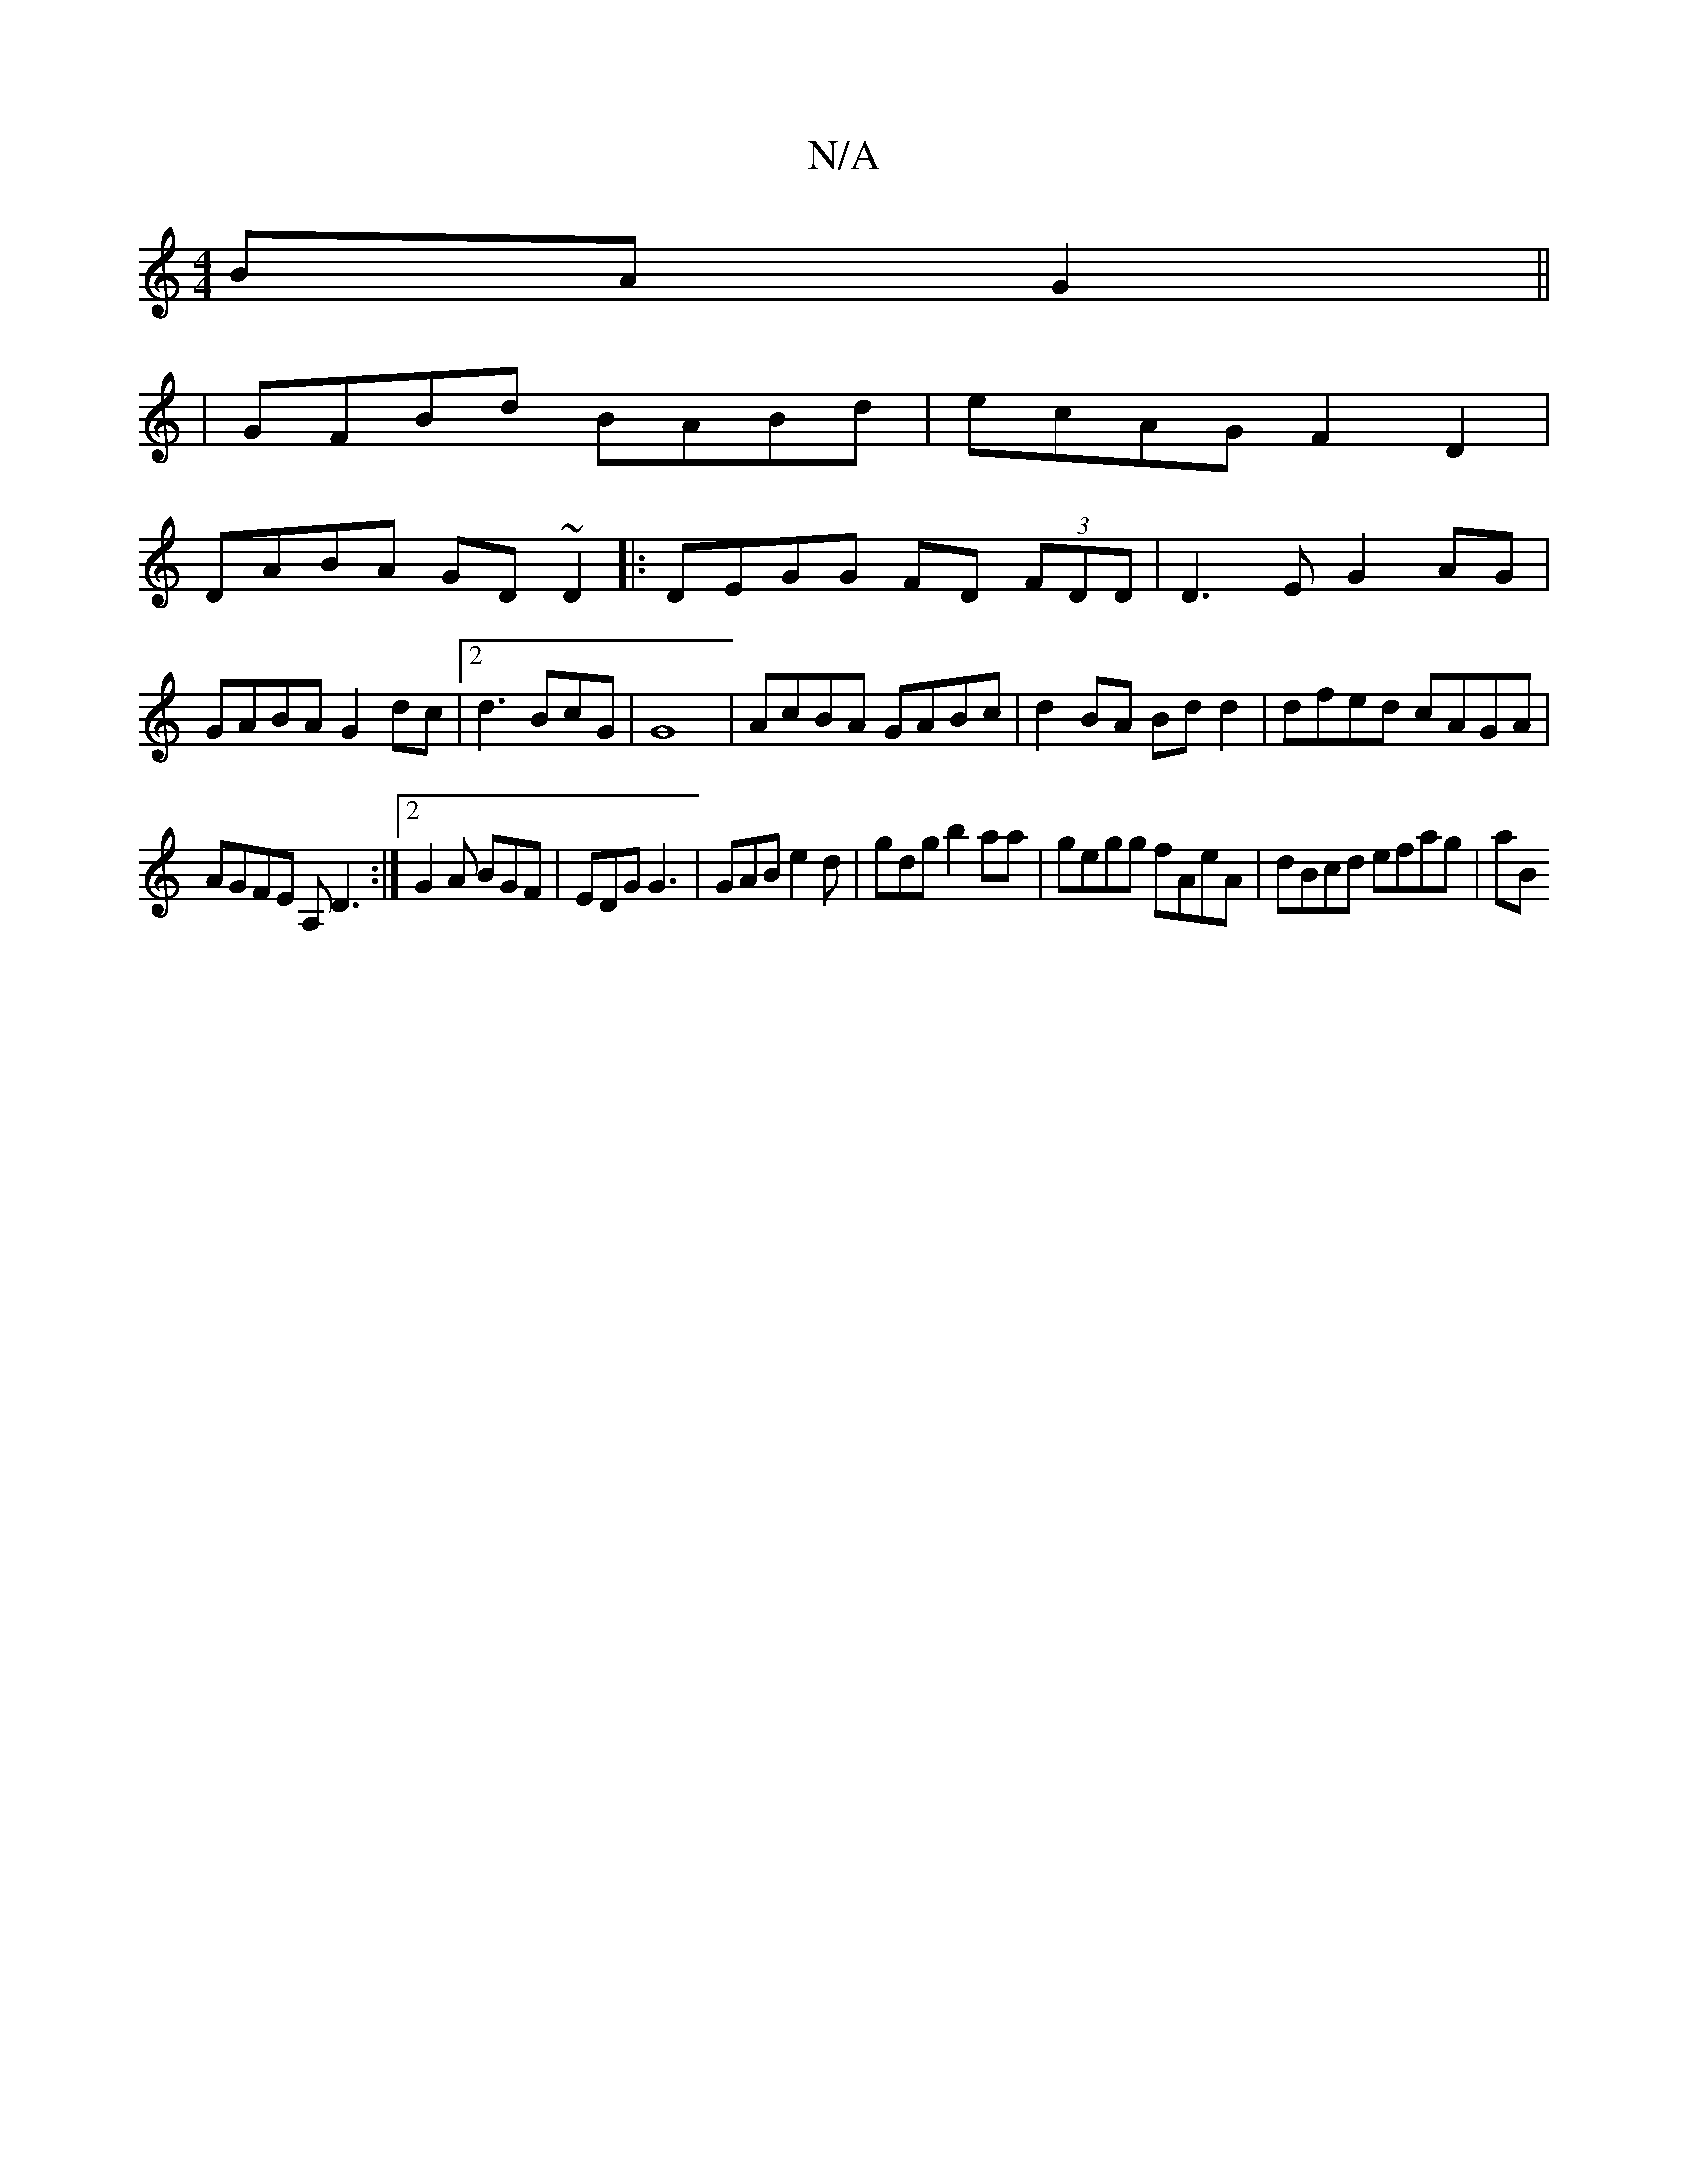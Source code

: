 X:1
T:N/A
M:4/4
R:N/A
K:Cmajor
 BA G2 ||
|GFBd BABd|ecAG F2D2|
DABA GD~D2|:DEGG FD (3FDD|D3E G2AG|GABA G2dc |2d3 BcG | G8- |AcBA GABc|d2BA Bdd2|dfed cAGA|
AGFE A,D3:|2 G2A BGF | EDG G3 |GAB e2d | gdg b2aa | gegg fAeA | dBcd efag|aB